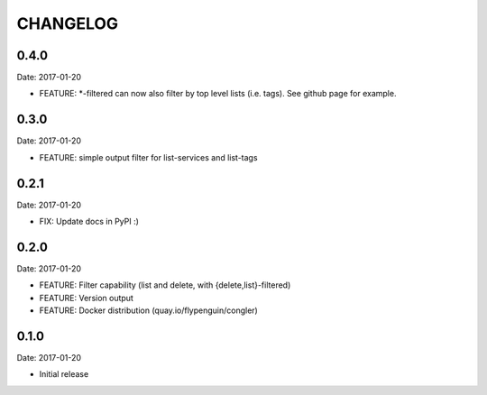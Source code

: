 CHANGELOG
=========

0.4.0
-----

Date: 2017-01-20

- FEATURE: *-filtered can now also filter by top level lists (i.e. tags). See github page for example.


0.3.0
-----

Date: 2017-01-20

- FEATURE: simple output filter for list-services and list-tags


0.2.1
-----

Date: 2017-01-20

- FIX: Update docs in PyPI :)


0.2.0
-----

Date: 2017-01-20

- FEATURE: Filter capability (list and delete, with {delete,list}-filtered)
- FEATURE: Version output
- FEATURE: Docker distribution (quay.io/flypenguin/congler)


0.1.0
-----

Date: 2017-01-20

- Initial release
